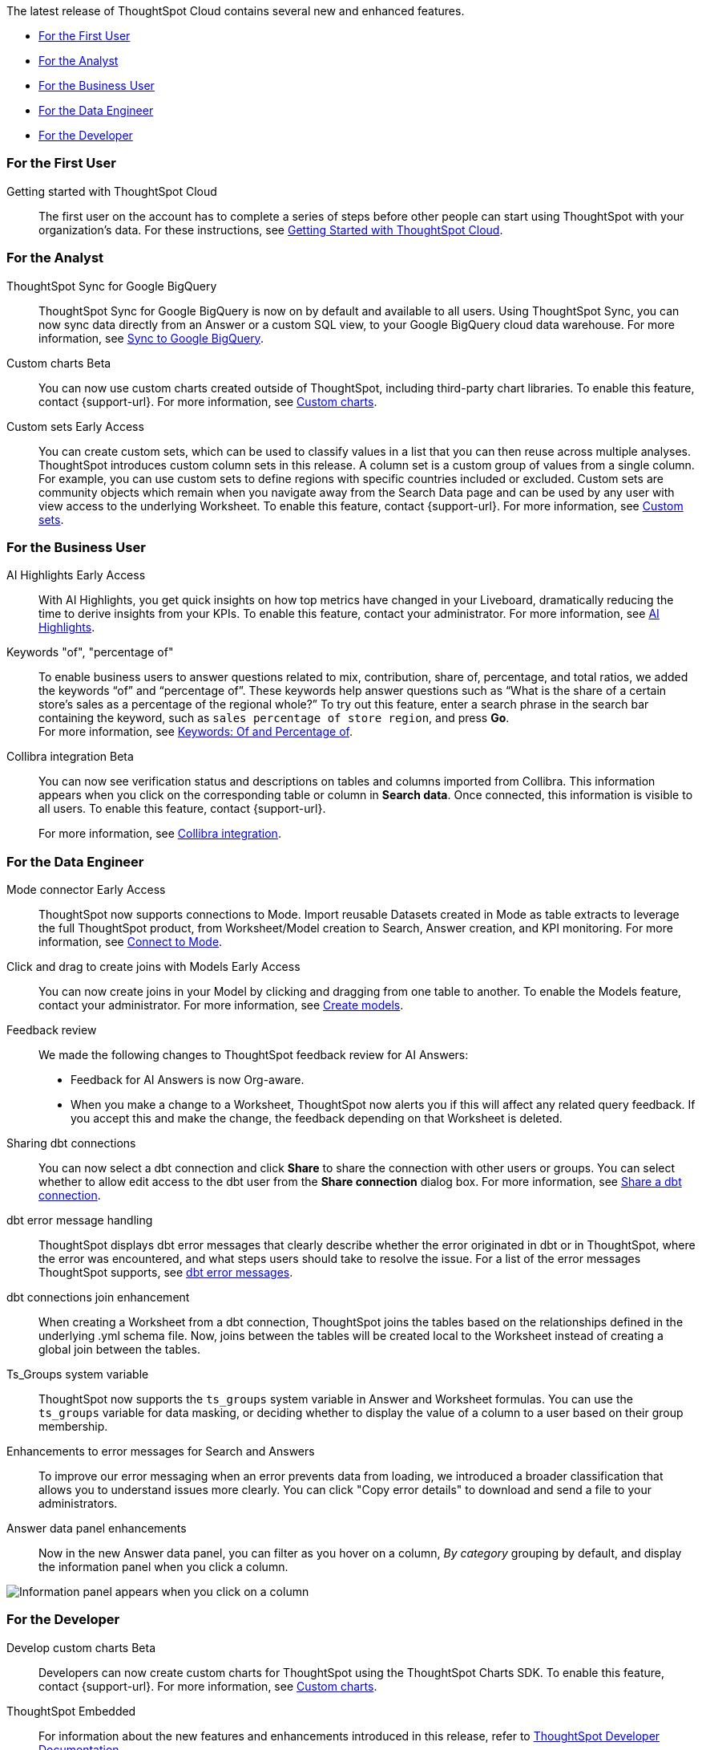 The latest release of ThoughtSpot Cloud contains several new and enhanced features.

* <<9-11-0-cl-first,For the First User>>
* <<9-11-0-cl-analyst,For the Analyst>>
* <<9-11-0-cl-business-user,For the Business User>>
* <<9-11-0-cl-data-engineer,For the Data Engineer>>
* <<9-11-0-cl-developer,For the Developer>>

[#9-11-0-cl-first]
=== For the First User

Getting started with ThoughtSpot Cloud::
The first user on the account has to complete a series of steps before other people can start using ThoughtSpot with your organization's data.
For these instructions, see xref:ts-cloud-getting-started.adoc[Getting Started with ThoughtSpot Cloud].

[#9-11-0-cl-analyst]
=== For the Analyst

////
// Naomi -- scal-177005
Advanced conditional formatting [.badge.badge-early-access-relnotes]#Early Access#::
Rather than simply using conditional formatting comparing a column's measures to a single value (for example, `sales > 10000`), you can now use conditional formatting to compare a column's measures to another column or to a parameter. For example, if you search for `sales this year` versus `sales last year`, you can highlight where sales this year were less than last year. You can set multiple conditional formatting rules to a single table.
For more information, see xref:search-conditional-formatting.adoc#advanced-conditional-formatting[Advanced conditional formatting].
////

// Naomi -- scal-174127
ThoughtSpot Sync for Google BigQuery::
ThoughtSpot Sync for Google BigQuery is now on by default and available to all users. Using ThoughtSpot Sync, you can now sync data directly from an Answer or a custom SQL view, to your Google BigQuery cloud data warehouse.
For more information, see xref:sync-gbq.adoc[Sync to Google BigQuery].

// Mark -- SCAL-202002, doc jira: SCAL-179003
Custom charts [.badge.badge-beta-relnotes]#Beta#::
You can now use custom charts created outside of ThoughtSpot, including third-party chart libraries. To enable this feature, contact {support-url}. For more information, see xref:chart-byoc.adoc[Custom charts].


// Mary -- SCAL-150356
Custom sets [.badge.badge-early-access-whats-new]#Early Access#::
You can create custom sets, which can be used to classify values in a list that you can then reuse across multiple analyses. ThoughtSpot introduces custom column sets in this release. A column set is a custom group of values from a single column. For example, you can use custom sets to define regions with specific countries included or excluded. Custom sets are community objects which remain when you navigate away from the Search Data page and can be used by any user with view access to the underlying Worksheet. To enable this feature, contact {support-url}. For more information, see xref:custom-sets.adoc[Custom sets].

[#9-11-0-cl-business-user]
=== For the Business User
// Mark -- SCAL-162712, doc jira: SCAL-178264
AI Highlights [.badge.badge-early-access-relnotes]#Early Access#::

With AI Highlights, you get quick insights on how top metrics have changed in your Liveboard, dramatically reducing the time to derive insights from your KPIs. To enable this feature, contact your administrator.
For more information, see xref:liveboard-ai-highlights.adoc[AI Highlights].

Keywords "of", "percentage of":: To enable business users to answer questions related to mix, contribution, share of, percentage, and total ratios, we added the keywords “of” and “percentage of”. These keywords help answer questions such as “What is the share of a certain store’s sales as a percentage of the regional whole?” To try out this feature, enter a search phrase in the search bar containing the keyword, such as `sales percentage of store region`, and press *Go*. +
For more information, see
xref:formulas-keywords.adoc[Keywords: Of and Percentage of].

// Naomi -- SCAL-174136, SCAL-201297
Collibra integration [.badge.badge-beta-relnotes]#Beta#::
You can now see verification status and descriptions on tables and columns imported from Collibra. This information appears when you click on the corresponding table or column in *Search data*. Once connected, this information is visible to all users. To enable this feature, contact {support-url}.
+
For more information, see xref:catalog-integration-collibra.adoc[Collibra integration].


[#9-11-0-cl-data-engineer]
=== For the Data Engineer

// Naomi -- SCAL-176923, SCAL-201296
Mode connector [.badge.badge-early-access-relnotes]#Early Access#:: ThoughtSpot now supports connections to Mode. Import reusable Datasets created in Mode as table extracts to leverage the full ThoughtSpot product, from Worksheet/Model creation to Search, Answer creation, and KPI monitoring. For more information, see
xref:connections-mode.adoc[Connect to Mode].

Click and drag to create joins with Models [.badge.badge-early-access-relnotes]#Early Access#::

You can now create joins in your Model by clicking and dragging from one table to another. To enable the Models feature, contact your administrator. For more information, see xref:models.adoc[Create models].

// Mark -- SCAL-194041

// Naomi -- SCAL-154204, SCAL-201299
Feedback review::
We made the following changes to ThoughtSpot feedback review for AI Answers:

* Feedback for AI Answers is now Org-aware.
* When you make a change to a Worksheet, ThoughtSpot now alerts you if this will affect any related query feedback. If you accept this and make the change, the feedback depending on that Worksheet is deleted.
//* You can now import query feedback when you move information from a development cluster to a production cluster.

// Naomi -- SCAL-126451
Sharing dbt connections::
You can now select a dbt connection and click *Share* to share the connection with other users or groups. You can select whether to allow edit access to the dbt user from the *Share connection* dialog box. For more information, see
xref:dbt-integration.adoc#share[Share a dbt connection].

// Naomi -- SCAL-180960
dbt error message handling::
ThoughtSpot displays dbt error messages that clearly describe whether the error originated in dbt or in ThoughtSpot, where the error was encountered, and what steps users should take to resolve the issue. For a list of the error messages ThoughtSpot supports, see
xref:dbt-integration.adoc#errors[dbt error messages].

// Naomi -- SCAL-126453, SCAL-201305
dbt connections join enhancement::
When creating a Worksheet from a dbt connection, ThoughtSpot joins the tables based on the relationships defined in the underlying .yml schema file. Now, joins between the tables will be created local to the Worksheet instead of creating a global join between the tables.

// Naomi -- SCAL-164290, SCAL-201306
Ts_Groups system variable::
ThoughtSpot now supports the `ts_groups` system variable in Answer and Worksheet formulas. You can use the `ts_groups` variable for data masking, or deciding whether to display the value of a column to a user based on their group membership.

// Naomi -- SCAL-178532, SCAL-201307
Enhancements to error messages for Search and Answers::
To improve our error messaging when an error prevents data from loading, we introduced a broader classification that allows you to understand issues more clearly. You can click "Copy error details" to download and send a file to your administrators.

// Doc jira: SCAL-202377
Answer data panel enhancements::
Now in the new Answer data panel, you can filter as you hover on a column, _By category_ grouping by default, and display the information panel when you click a column.

image::answer-panel-new.gif[Information panel appears when you click on a column, filter appears when you hover over a column]

[#9-11-0-cl-developer]
=== For the Developer

// mark -- SCAL-194041
Develop custom charts [.badge.badge-beta-relnotes]#Beta#:: Developers can now create custom charts for ThoughtSpot using the ThoughtSpot Charts SDK. To enable this feature, contact {support-url}. For more information, see xref:chart-byoc.adoc[Custom charts].

ThoughtSpot Embedded:: For information about the new features and enhancements introduced in this release, refer to https://developers.thoughtspot.com/docs/?pageid=whats-new[ThoughtSpot Developer Documentation^].
